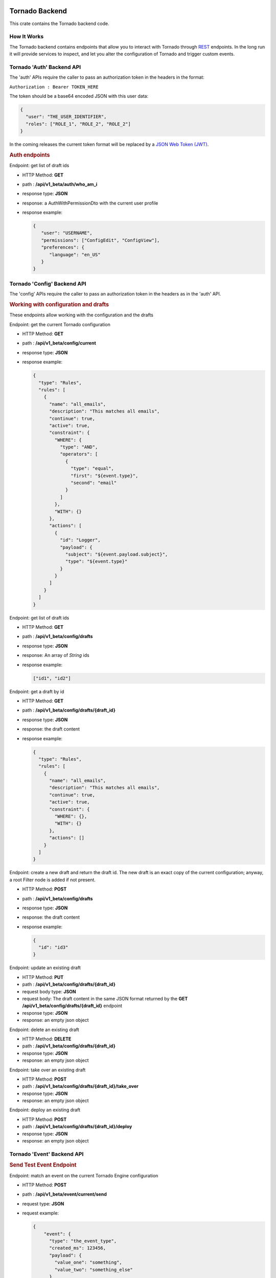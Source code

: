 .. _tornado-backend:

Tornado Backend
```````````````

This crate contains the Tornado backend code.

How It Works
++++++++++++

The Tornado backend contains endpoints that allow you to interact with
Tornado through
`REST <https://en.wikipedia.org/wiki/Representational_state_transfer>`__
endpoints. In the long run it will provide services to inspect, and let
you alter the configuration of Tornado and trigger custom events.

Tornado 'Auth' Backend API
++++++++++++++++++++++++++

The 'auth' APIs require the caller to pass an authorization token in the
headers in the format:

``Authorization : Bearer TOKEN_HERE``

The token should be a base64 encoded JSON with this user data:

.. code:: json

   {
     "user": "THE_USER_IDENTIFIER",
     "roles": ["ROLE_1", "ROLE_2", "ROLE_2"]
   }

In the coming releases the current token format will be replaced by a
`JSON Web Token (JWT) <https://en.wikipedia.org/wiki/JSON_Web_Token>`__.

.. rubric:: Auth endpoints

Endpoint: get list of draft ids

-  HTTP Method: **GET**
-  path : **/api/v1_beta/auth/who_am_i**
-  response type: **JSON**
-  response: a AuthWithPermissionDto with the current user profile
-  response example:
   
   .. code:: json

      {
         "user": "USERNAME",
         "permissions": ["ConfigEdit", "ConfigView"],
         "preferences": {
            "language": "en_US"
         }
      }

Tornado 'Config' Backend API
++++++++++++++++++++++++++++

The 'config' APIs require the caller to pass an authorization token in
the headers as in the 'auth' API.

.. rubric:: Working with configuration and drafts

These endpoints allow working with the configuration and the drafts

Endpoint: get the current Tornado configuration

-  HTTP Method: **GET**
-  path : **/api/v1_beta/config/current**
-  response type: **JSON**
-  response example:
   
   .. code:: json

       {
         "type": "Rules",
         "rules": [
           {
             "name": "all_emails",
             "description": "This matches all emails",
             "continue": true,
             "active": true,
             "constraint": {
               "WHERE": {
                 "type": "AND",
                 "operators": [
                   {
                     "type": "equal",
                     "first": "${event.type}",
                     "second": "email"
                   }
                 ]
               },
               "WITH": {}
             },
             "actions": [
               {
                 "id": "Logger",
                 "payload": {
                   "subject": "${event.payload.subject}",
                   "type": "${event.type}"
                 }
               }
             ]
           }
         ]
       }

Endpoint: get list of draft ids

-  HTTP Method: **GET**
-  path : **/api/v1_beta/config/drafts**
-  response type: **JSON**
-  response: An array of *String* ids
-  response example:
   
   .. code:: json

      ["id1", "id2"]

Endpoint: get a draft by id

-  HTTP Method: **GET**
-  path : **/api/v1_beta/config/drafts/{draft_id}**
-  response type: **JSON**
-  response: the draft content
-  response example:
   
   .. code:: json

       {
         "type": "Rules",
         "rules": [
           {
             "name": "all_emails",
             "description": "This matches all emails",
             "continue": true,
             "active": true,
             "constraint": {
               "WHERE": {},
               "WITH": {}
             },
             "actions": []
           }
         ]
       }

Endpoint: create a new draft and return the draft id. The new draft is
an exact copy of the current configuration; anyway, a root Filter node
is added if not present.

-  HTTP Method: **POST**
-  path : **/api/v1_beta/config/drafts**
-  response type: **JSON**
-  response: the draft content
-  response example:
   
   .. code:: json

      {
        "id": "id3"
      }

Endpoint: update an existing draft

-  HTTP Method: **PUT**
-  path : **/api/v1_beta/config/drafts/{draft_id}**
-  request body type: **JSON**
-  request body: The draft content in the same JSON format returned by
   the **GET** **/api/v1_beta/config/drafts/{draft_id}** endpoint
-  response type: **JSON**
-  response: an empty json object

Endpoint: delete an existing draft

-  HTTP Method: **DELETE**
-  path : **/api/v1_beta/config/drafts/{draft_id}**
-  response type: **JSON**
-  response: an empty json object

Endpoint: take over an existing draft

-  HTTP Method: **POST**
-  path : **/api/v1_beta/config/drafts/{draft_id}/take_over**
-  response type: **JSON**
-  response: an empty json object

Endpoint: deploy an existing draft

-  HTTP Method: **POST**
-  path : **/api/v1_beta/config/drafts/{draft_id}/deploy**
-  response type: **JSON**
-  response: an empty json object

Tornado 'Event' Backend API
+++++++++++++++++++++++++++

.. rubric:: Send Test Event Endpoint

Endpoint: match an event on the current Tornado Engine configuration

-  HTTP Method: **POST**

-  path : **/api/v1_beta/event/current/send**

-  request type: **JSON**

-  request example:

   .. code:: json

      {
          "event": {
            "type": "the_event_type",
            "created_ms": 123456,
            "payload": {
              "value_one": "something",
              "value_two": "something_else"
            }
          },
          "process_type": "SkipActions"
      }

   Where the event has the following structure:

   -  **type**: The Event type identifier
   -  **created_ms**: The Event creation timestamp in milliseconds since
      January 1, 1970 UTC
   -  **payload**: A Map<String, Value> with event-specific data
   -  **process_type**: Can be *Full* or *SkipActions*:

      -  *Full*: The event is processed and linked actions are executed
      -  *SkipActions*: The event is processed but actions are not
         executed

-  response type: **JSON**

-  response example:

   .. code:: json

      {
       "event": {
         "type": "the_event_type",
         "created_ms": 123456,
         "payload": {
           "value_one": "something",
           "value_two": "something_else"
         }
       },
       "result": {
         "type": "Rules",
         "rules": {
           "rules": {
             "emails_with_temperature": {
               "rule_name": "emails",
               "status": "NotMatched",
               "actions": [],
               "message": null
             },
             "archive_all": {
               "rule_name": "archive_all",
               "status": "Matched",
               "actions": [
                 {
                   "id": "archive",
                   "payload": {
                     "archive_type": "one",
                     "event": {
                       "created_ms": 123456,
                       "payload": {
                         "value_one": "something",
                         "value_two": "something_else"
                       },
                       "type": "the_event_type"
                     }
                   }
                 }
               ],
               "message": null
             }
           },
           "extracted_vars": {}
         }
       }
      }

Endpoint: match an event on a specific Tornado draft

-  HTTP Method: **POST**
-  path : **/api/v1_beta/event/drafts/{draft_id}/send**
-  request type: **JSON**
-  request/response example: same request and response of the
   **/api/v1_beta/event/current/send** endpoint

Tornado API DTOs
````````````````

The **tornado_api_dto** component contains the `Data Transfer
Object <https://en.wikipedia.org/wiki/Data_transfer_object>`__
definitions to carry data between processes.

These DTOs are the structures exposed by the REST endpoints of the
Tornado API.

The object structures are defined in the Rust programming language and
built as a Rust crate. In addition, at build time, in the *ts*
subfolder, `Typescript <https://www.typescriptlang.org/>`__ definitions
of the defined DTOs are generated.

These Typescript definitions can be imported by API clients written in
Typescript to provide compile-time type safety.

Generate the DTO Typescript definition files:
+++++++++++++++++++++++++++++++++++++++++++++

To generate the Typescript definitions files corresponding to the Rust
structures, execute the tests of this crate with the environment
variable **TORNADO_DTO_BUILD_REGENERATE_TS_FILES** set to *true*.

For example:

.. code:: bash

   TORNADO_DTO_BUILD_REGENERATE_TS_FILES=true cargo test 

The resulting *ts* will be generated in the **ts** subfolder.
